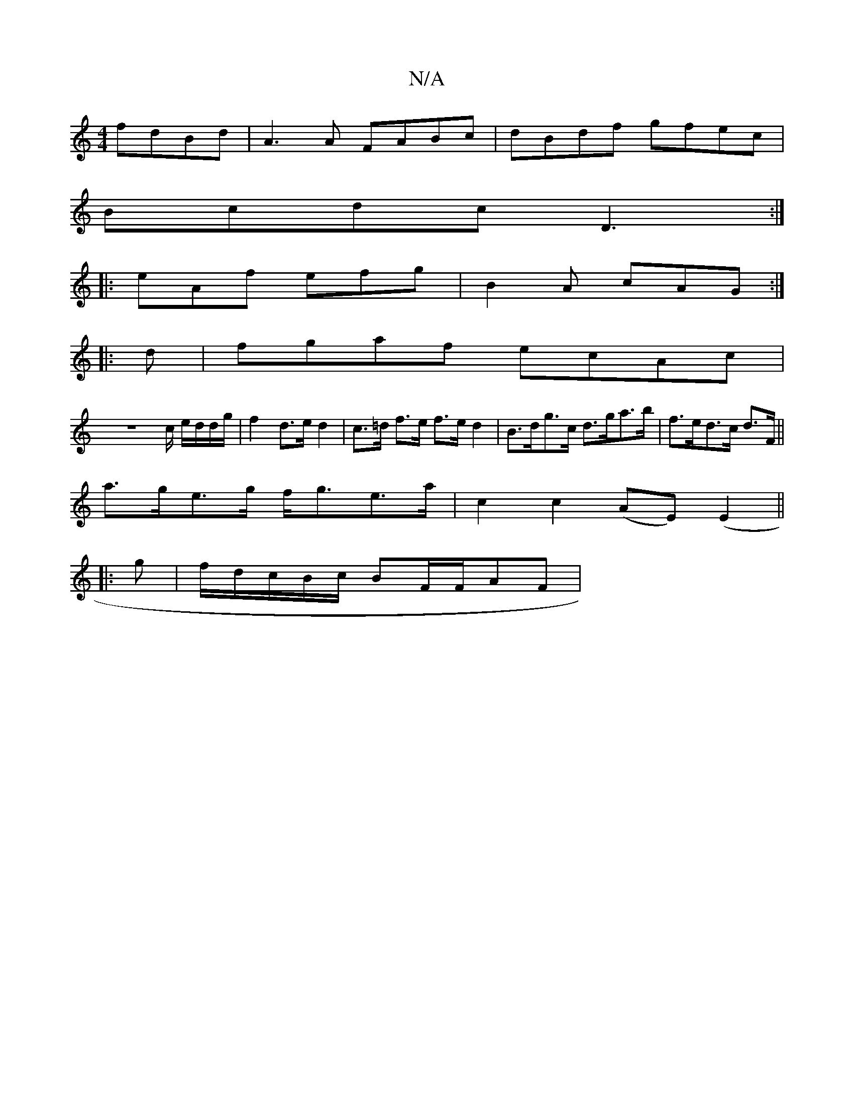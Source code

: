 X:1
T:N/A
M:4/4
R:N/A
K:Cmajor
 fdBd|A3A FABc|dBdf gfec|
Bcdc D3:|
|:eAf efg|B2A cAG:|
|:d|fgaf ecAc|
Vz8-c/2 e/d/d/g/ | f2 d>e d2 | c>=d f>e f>e d2|B>dg>c d>ga>b|f>ed>c d>F||
a>ge>g f<ge>a|c2 c2 (AE)(E2||
|:g|f/d/c/B/c/ BF/F/AF|

